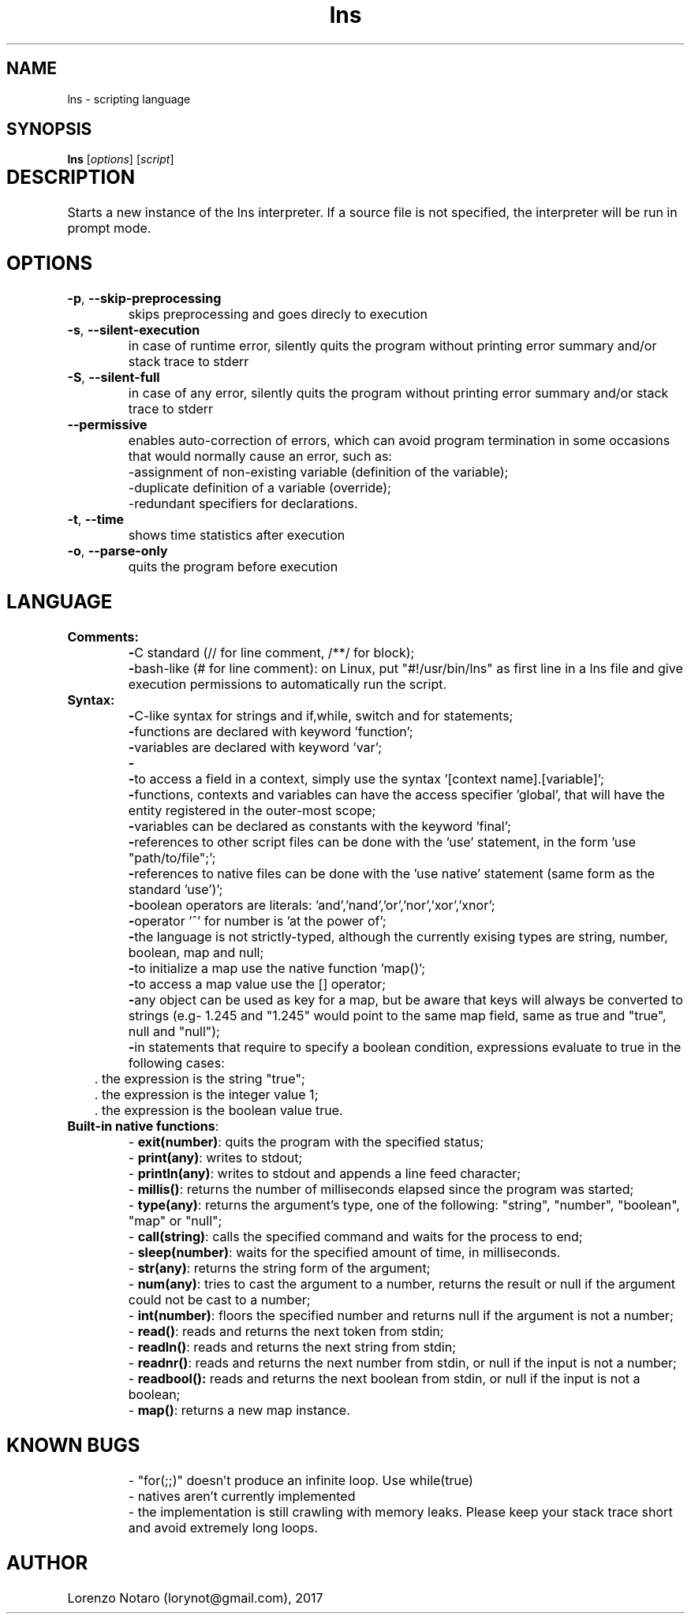 .TH lns 1
.SH NAME
lns - scripting language
.SH SYNOPSIS
.B lns
[\fIoptions\fR] [\fIscript\fR]
.SH DESCRIPTION	
Starts a new instance of the lns interpreter. If a source file is not specified, the interpreter will be run in prompt mode.
.SH OPTIONS
.TP
.BR \-p ", " \-\-skip\-preprocessing
skips preprocessing and goes direcly to execution
.TP
.BR \-s ", " \-\-silent\-execution
in case of runtime error, silently quits the program without printing error summary and/or stack trace to stderr
.TP
.BR \-S ", " \-\-silent\-full
in case of any error, silently quits the program without printing error summary and/or stack trace to stderr
.TP
.BR \-\-permissive
enables auto-correction of errors, which can avoid program termination in some occasions that would normally cause an error, such as:
.nf
\-assignment of non-existing variable (definition of the variable);
\-duplicate definition of a variable (override);
\-redundant specifiers for declarations.
.fi
.TP
.BR \-t ", " \-\-time
shows time statistics after execution
.TP
.BR \-o ", " \-\-parse-only
quits the program before execution

.SH LANGUAGE
.TP
.BR Comments:
\fB\-\fRC standard (// for line comment, /**/ for block)\;
.nf
.fi
\fB\-\fRbash\-like (# for line comment): on Linux, put "#!/usr/bin/lns" as first line in a lns file and give execution permissions to automatically run the script\.
.TP
.BR Syntax:
\fB\-\fRC-like syntax for strings and if,while, switch and for statements;
.nf
.fi
\fB\-\fRfunctions are declared with keyword 'function';
.nf
.fi
\fB\-\fRvariables are declared with keyword 'var';
.nf
.fi
\fB\-\contexts can be declared with keyword 'context', and they follow the same declaration syntax and behavior as C++'s namespaces;
.nf
.fi
\fB\-\fRto access a field in a context, simply use the syntax '[context name].[variable]';
.nf
.fi
\fB\-\fRfunctions, contexts and variables can have the access specifier 'global', that will have the entity registered in the outer-most scope;
.nf
.fi
\fB\-\fRvariables can be declared as constants with the keyword 'final';
.nf
.fi
\fB\-\fRreferences to other script files can be done with the 'use' statement, in the form 'use "path/to/file";';
.nf
.fi
\fB\-\fRreferences to native files can be done with the 'use native' statement (same form as the standard 'use')';
.nf
.fi
\fB\-\fRboolean operators are literals: 'and','nand','or','nor','xor','xnor';
.nf
.fi
\fB\-\fRoperator '^' for number is 'at the power of';
.nf
.fi
\fB\-\fRthe language is not strictly-typed, although the currently exising types are string, number, boolean, map and null;
.nf
.fi
\fB\-\fRto initialize a map use the native function 'map()';
.nf
.fi
\fB\-\fRto access a map value use the [] operator;
.nf
.fi
\fB\-\fRany object can be used as key for a map, but be aware that keys will always be converted to strings (e.g- 1.245 and "1.245" would point to the same map field, same as true and "true", null and "null");
.nf
.fi
\fB\-\fRin statements that require to specify a boolean condition, expressions evaluate to true in the following cases:
.nf
.RS
	\. the expression is the string "true";
	\. the expression is the integer value 1;
	\. the expression is the boolean value true.
.RE
.fi
.TP
.BR Built\-in\ \fBnative\ functions\fR:
.nf
.fi
\- \fBexit(number)\fR: quits the program with the specified status;
.nf
.fi
\- \fBprint(any)\fR: writes to stdout;
.nf
.fi
\- \fBprintln(any)\fR: writes to stdout and appends a line feed character;
.nf
.fi
\- \fBmillis()\fR: returns the number of milliseconds elapsed since the program was started;
.nf
.fi
\- \fBtype(any)\fR: returns the argument's type, one of the following: "string", "number", "boolean", "map" or "null";
.nf
.fi
\- \fBcall(string)\fR: calls the specified command and waits for the process to end;
.nf
.fi
\- \fBsleep(number)\fR: waits for the specified amount of time, in milliseconds.
.nf
.fi
\- \fBstr(any)\fR: returns the string form of the argument;
.nf
.fi
\- \fBnum(any)\fR: tries to cast the argument to a number, returns  the result or null if the argument could not be cast to a number;
.nf
.fi
\- \fBint(number)\fR: floors the specified number and returns null if the argument is not a number;
.nf
.fi
\- \fBread()\fR: reads and returns the next token from stdin;
.nf
.fi
\- \fBreadln()\fR: reads and returns the next string from stdin;
.nf
.fi
\- \fBreadnr()\fR: reads and returns the next number from stdin, or null if the input is not a number;
.nf
.fi
\- \fBreadbool():\fR reads and returns the next boolean from stdin, or null if the input is not a boolean;
.nf
.fi
\- \fBmap()\fR: returns a new map instance.
.TP
.SH KNOWN BUGS
\- "for(;;)" doesn't produce an infinite loop. Use while(true)
.nf
.fi
\- natives aren't currently implemented
.nf
.fi
\- the implementation is still crawling with memory leaks. Please keep your stack trace short and avoid extremely long loops.
.SH AUTHOR
Lorenzo Notaro (lorynot@gmail.com), 2017
